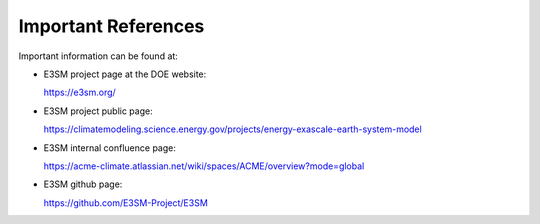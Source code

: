 .. _refer:

Important References
============

Important information can be found at:

- E3SM project page at the DOE website: 

  https://e3sm.org/

- E3SM project public page: 
  
  https://climatemodeling.science.energy.gov/projects/energy-exascale-earth-system-model

- E3SM internal confluence page:

  https://acme-climate.atlassian.net/wiki/spaces/ACME/overview?mode=global

- E3SM github page:

  https://github.com/E3SM-Project/E3SM


